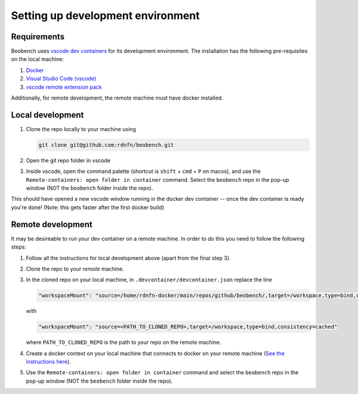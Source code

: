 .. highlight:: shell

Setting up development environment
-----------------------

Requirements
^^^^^^^^^^^^^^^^^^

Beobench uses `vscode dev containers <https://code.visualstudio.com/docs/remote/containers-tutorial>`_ for its development environment. The installation has the following pre-requisites on the local machine:

1. `Docker <https://www.docker.com/get-started>`_
2. `Visual Studio Code (vscode) <https://code.visualstudio.com/>`_
3. `vscode remote extension pack <https://marketplace.visualstudio.com/items?itemName=ms-vscode-remote.vscode-remote-extensionpack>`_

Additionally, for remote development, the remote machine must have docker installed.


Local development
^^^^^^^^^^^^^^^^^^


1. Clone the repo locally to your machine using

   .. code-block::

        git clone git@github.com:rdnfn/beobench.git

2. Open the git repo folder in vscode
3. Inside vscode, open the command palette (shortcut is ``shift`` + ``cmd`` + ``P`` on macos), and use the ``Remote-containers: open folder in container`` command. Select the ``beobench`` repo in the pop-up window (NOT the ``beobench`` folder inside the repo).

This should have opened a new vscode window running in the docker dev container -- once the dev container is ready you're done! (Note: this gets faster after the first docker build)


Remote development
^^^^^^^^^^^^^^^^^^

It may be desireable to run your dev container on a remote machine. In order to do this you need to follow the following steps:

1. Follow all the instructions for local development above (apart from the final step 3).
2. Clone the repo to your *remote* machine.
3. In the cloned repo on your local machine, in ``.devcontainer/devcontainer.json`` replace the line

   .. code-block::

        "workspaceMount": "source=/home/rdnfn-docker/main/repos/github/beobench/,target=/workspace,type=bind,consistency=cached"


   with

   .. code-block::

        "workspaceMount": "source=<PATH_TO_CLONED_REPO>,target=/workspace,type=bind,consistency=cached"

   where ``PATH_TO_CLONED_REPO`` is the path to your repo on the remote machine.

4. Create a docker context on your local machine that connects to docker on your remote machine (`See the instructions here <https://stackoverflow.com/a/63814363>`_).
5. Use the ``Remote-containers: open folder in container`` command and select the ``beobench`` repo in the pop-up window (NOT the ``beobench`` folder inside the repo).

